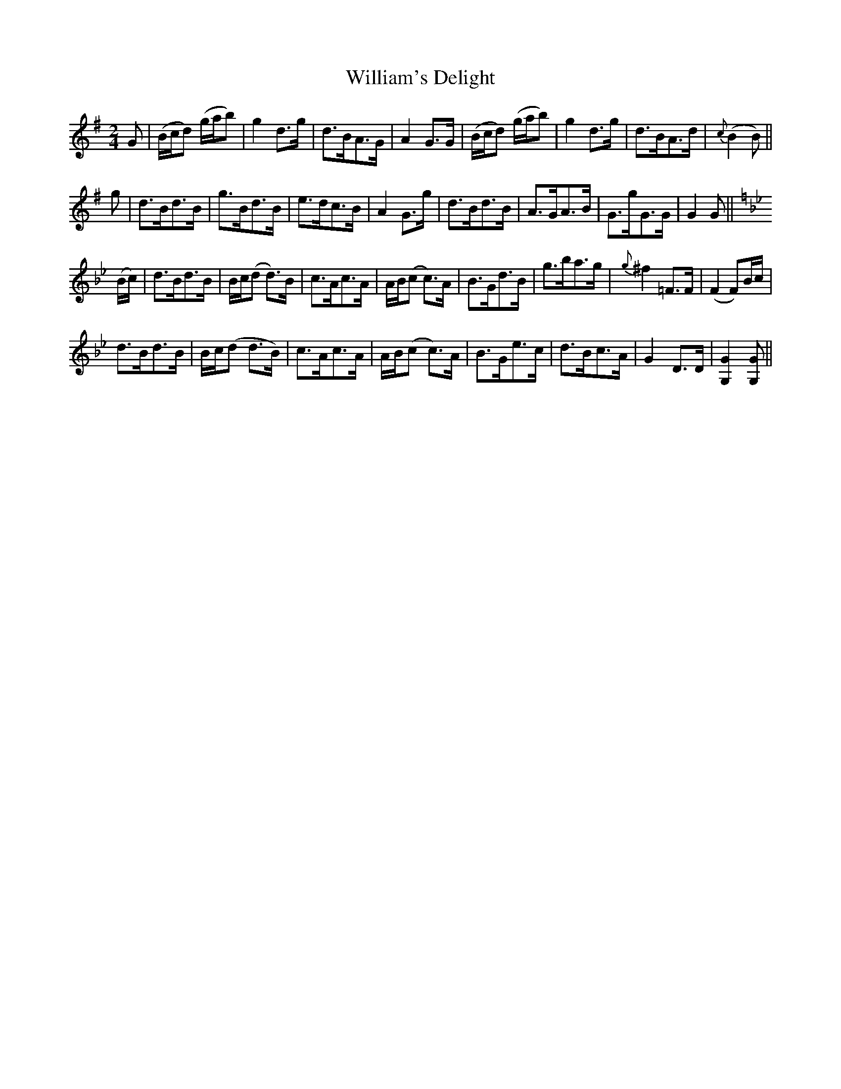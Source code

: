 X:1
T:William's Delight
M:2/4
L:1/8
B:Thompson's Compleat Collection of 200 Favourite Country Dances, vol. 2 (London, 1765)
Z:Transcribed and edited by Flynn Titford-Mock, 2007
Z:abc's:AK/Fiddler's Companion
K:G
G|(B/c/d) (g/a/b)|g2 d>g|d>BA>G|A2 G>G|(B/c/d) (g/a/b)|g2 d>g|d>BA>d|{c}(B2 B)||
g|d>Bd>B|g>Bd>B|e>dc>B|A2 G>g|d>Bd>B|A>GA>B|G>gG>G|G2 G||
K:Gmin
(B/c/)|d>Bd>B|B/c/(d d>)B|c>Ac>A|A/B/(c c>)A|B>Gd>B|g>ba>g|{g}^f2 =F>F|(F2 F)B/c/|
d>Bd>B|B/c/(d d>B)|c>Ac>A|A/B/(c c>)A|B>Ge>c|d>Bc>A|G2 D>D|[G,2G2] [G,G]||
